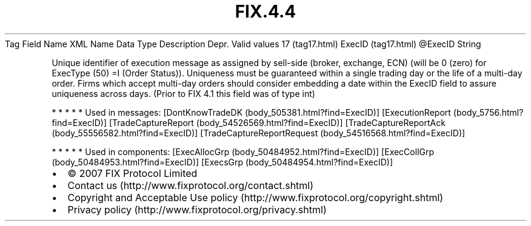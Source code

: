 .TH FIX.4.4 "" "" "Tag #17"
Tag
Field Name
XML Name
Data Type
Description
Depr.
Valid values
17 (tag17.html)
ExecID (tag17.html)
\@ExecID
String
.PP
Unique identifier of execution message as assigned by sell-side
(broker, exchange, ECN) (will be 0 (zero) for ExecType (50) =I
(Order Status)). Uniqueness must be guaranteed within a single
trading day or the life of a multi-day order. Firms which accept
multi-day orders should consider embedding a date within the ExecID
field to assure uniqueness across days. (Prior to FIX 4.1 this
field was of type int)
.PP
   *   *   *   *   *
Used in messages:
[DontKnowTradeDK (body_505381.html?find=ExecID)]
[ExecutionReport (body_5756.html?find=ExecID)]
[TradeCaptureReport (body_54526569.html?find=ExecID)]
[TradeCaptureReportAck (body_55556582.html?find=ExecID)]
[TradeCaptureReportRequest (body_54516568.html?find=ExecID)]
.PP
   *   *   *   *   *
Used in components:
[ExecAllocGrp (body_50484952.html?find=ExecID)]
[ExecCollGrp (body_50484953.html?find=ExecID)]
[ExecsGrp (body_50484954.html?find=ExecID)]

.PD 0
.P
.PD

.PP
.PP
.IP \[bu] 2
© 2007 FIX Protocol Limited
.IP \[bu] 2
Contact us (http://www.fixprotocol.org/contact.shtml)
.IP \[bu] 2
Copyright and Acceptable Use policy (http://www.fixprotocol.org/copyright.shtml)
.IP \[bu] 2
Privacy policy (http://www.fixprotocol.org/privacy.shtml)
